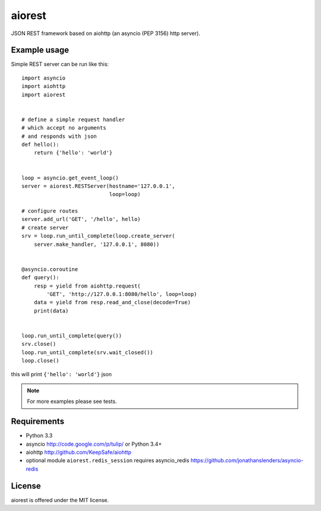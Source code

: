aiorest
=======

JSON REST framework based on aiohttp (an asyncio (PEP 3156) http server).

.. image:: https://travis-ci.org/aio-libs/aiorest.svg?branch=master
   :target: https://travis-ci.org/aio-libs/aiorest


Example usage
-------------

Simple REST server can be run like this::

    import asyncio
    import aiohttp
    import aiorest


    # define a simple request handler
    # which accept no arguments
    # and responds with json
    def hello():
        return {'hello': 'world'}


    loop = asyncio.get_event_loop()
    server = aiorest.RESTServer(hostname='127.0.0.1',
                                loop=loop)

    # configure routes
    server.add_url('GET', '/hello', hello)
    # create server
    srv = loop.run_until_complete(loop.create_server(
        server.make_handler, '127.0.0.1', 8080))


    @asyncio.coroutine
    def query():
        resp = yield from aiohttp.request(
            'GET', 'http://127.0.0.1:8080/hello', loop=loop)
        data = yield from resp.read_and_close(decode=True)
        print(data)


    loop.run_until_complete(query())
    srv.close()
    loop.run_until_complete(srv.wait_closed())
    loop.close()

this will print ``{'hello': 'world'}`` json

.. note::
   For more examples please see tests.


Requirements
------------

- Python 3.3

- asyncio http://code.google.com/p/tulip/ or Python 3.4+

- aiohttp http://github.com/KeepSafe/aiohttp

- optional module ``aiorest.redis_session`` requires asyncio_redis
  https://github.com/jonathanslenders/asyncio-redis

License
-------

aiorest is offered under the MIT license.
